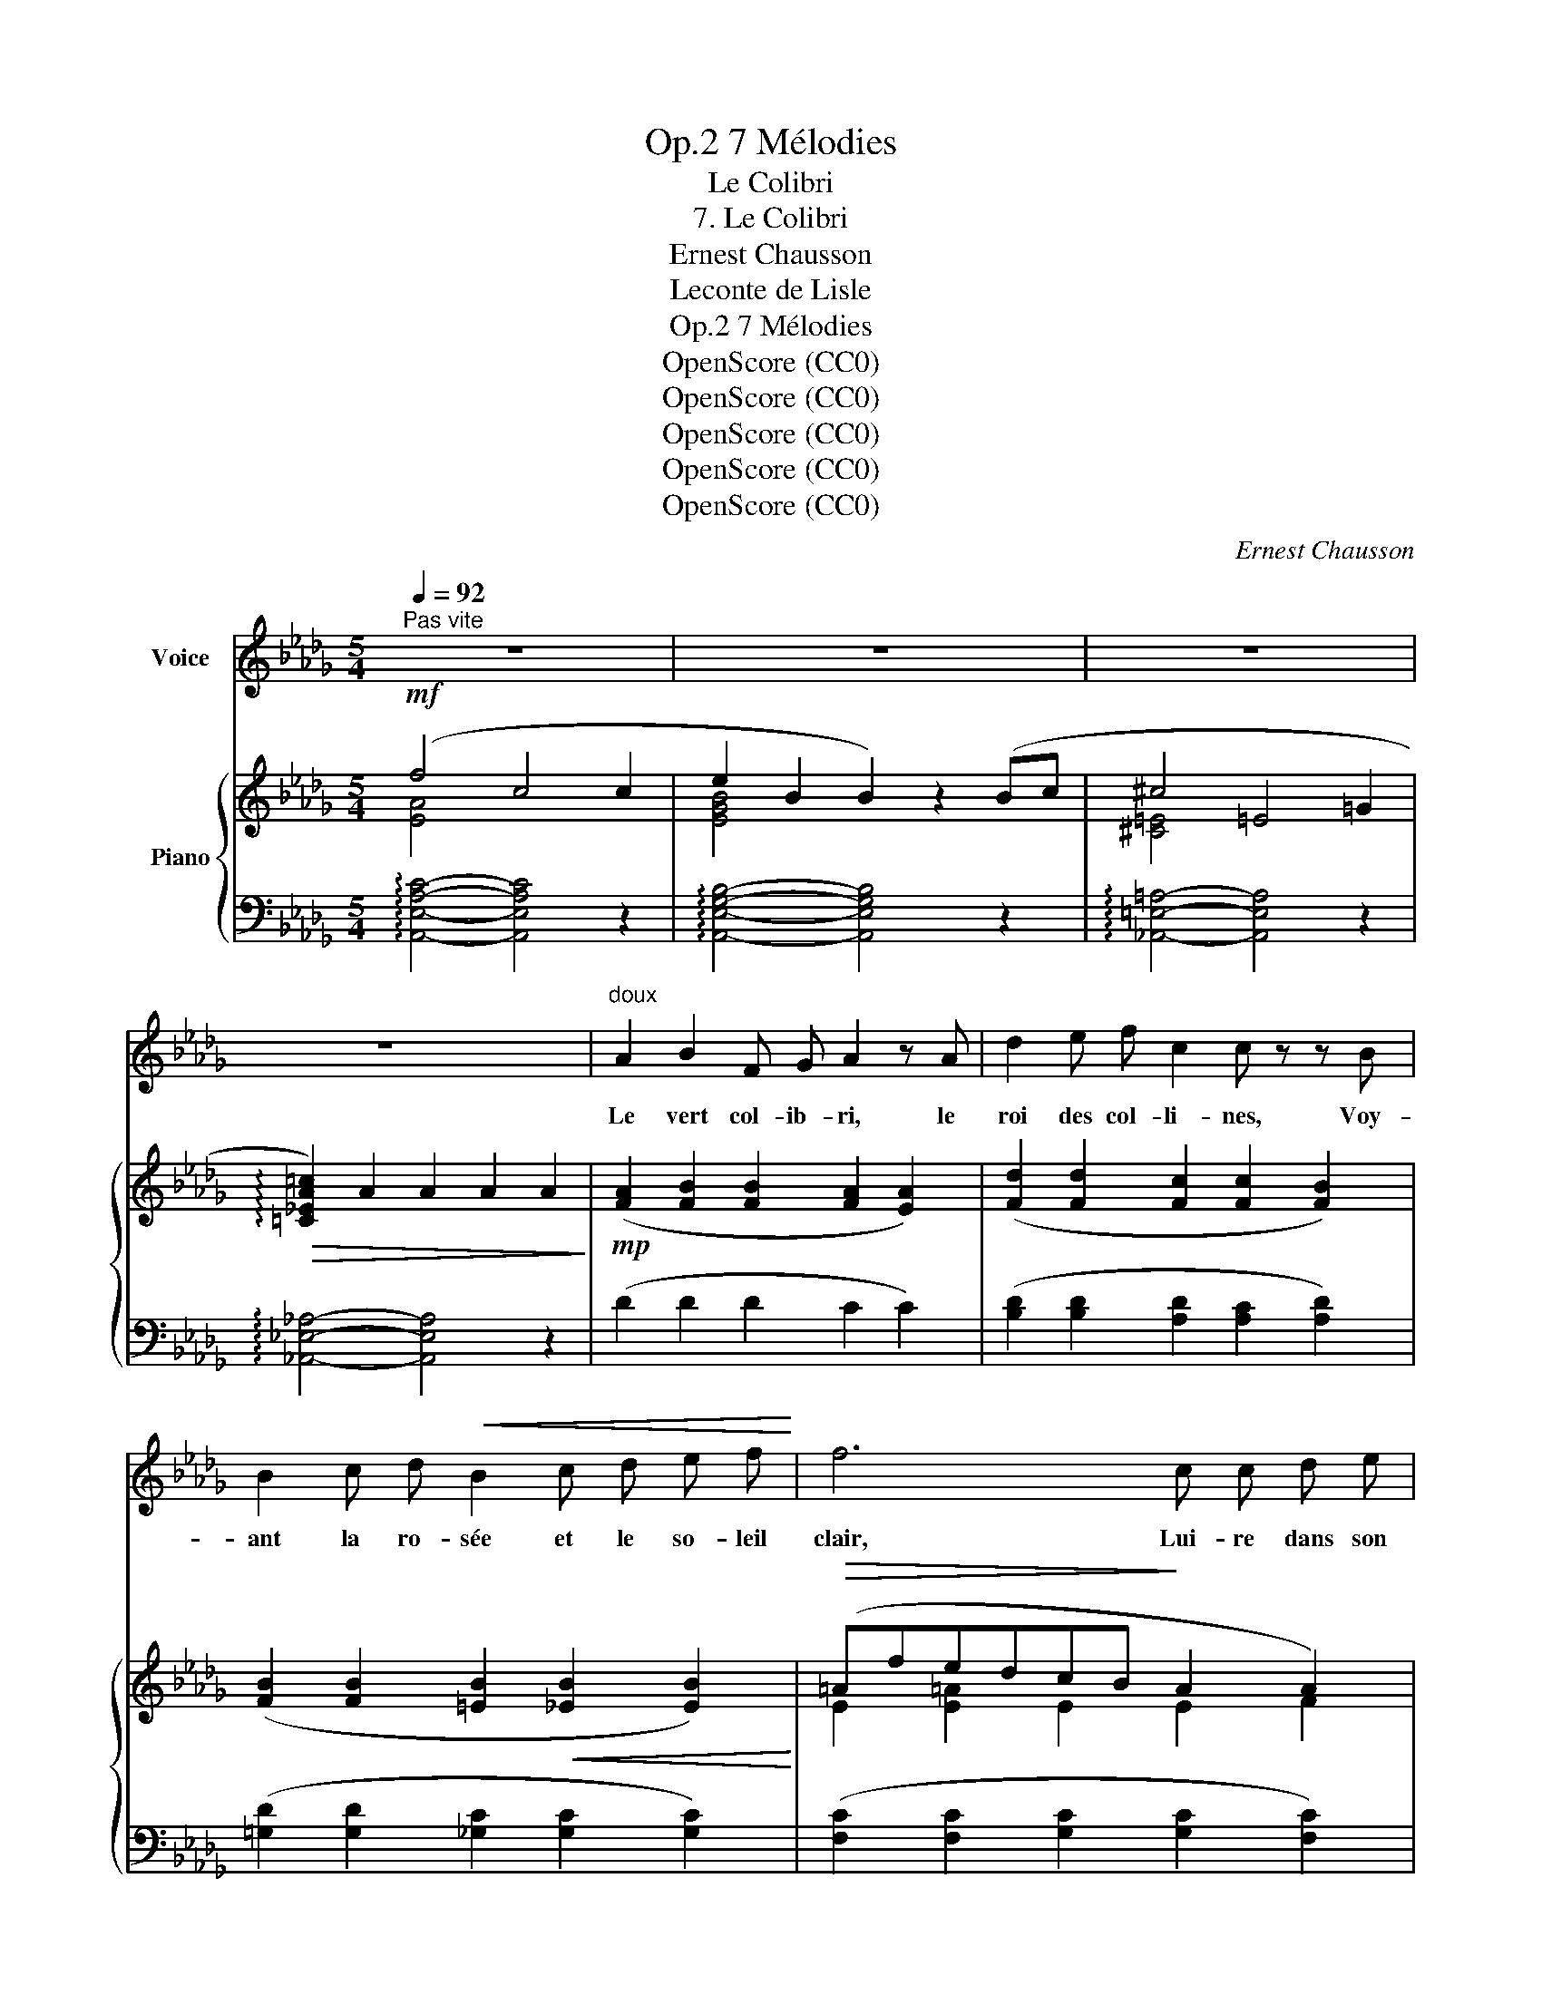 X:1
T:7 Mélodies, Op.2
T:Le Colibri
T:7. Le Colibri
T:Ernest Chausson
T:Leconte de Lisle
T:7 Mélodies, Op.2
T:OpenScore (CC0)
T:OpenScore (CC0)
T:OpenScore (CC0)
T:OpenScore (CC0)
T:OpenScore (CC0)
C:Ernest Chausson
Z:Leconte de Lisle
Z:OpenScore (CC0)
%%score 1 { ( 2 3 ) | ( 4 5 ) }
L:1/8
Q:1/4=92
M:5/4
K:Db
V:1 treble nm="Voice"
V:2 treble nm="Piano"
V:3 treble 
V:4 bass 
V:5 bass 
V:1
"^Pas vite" z10 | z10 | z10 | z10 |"^doux" A2 B2 F G A2 z A | d2 e f c2 c z z B | %6
w: ||||Le vert col- ib- ri, le|roi des col- li- nes, Voy-|
 B2 c d!<(! B2 c d e f!<)! | f6 c c d e | d4 B2 G2 A B | e6 A2- A z | e d A F F3 =G (3F A B | %11
w: ant la ro- sée et le so- leil|clair, Lui- re dans son|nid tis- sé d'her- bes|fi- nes, _|Comme un frais ray- on s'é- chap- pe dans|
 c4- c2 z2 z2 | c c B2- B c A B (3c B A | d4 A2- A z z2 | %14
w: l'air. _|Il se hâte _ et vo- le'aux sour- ces voi-|si- nes, _|
"^en pressant peu à peu"[Q:1/4=130]"^T" A2 =G A F2 G A (3F G A | B6- B2- B z | %16
w: Où les bam- bous font le bruit de la|mer, _ _|
"^cresc."!<(! _c c B c A2 B c (3(AB)!<)! c | d4 d2- d z z2 | =d d c B d4 d d | e B e4- e z z2 | %20
w: Où l'a- ço- ka rou- ge'aux o- deurs * di-|vi- nes _|S'ouvre et por- te'au coeur un hu-|mi- de'é- clair. _|
!f!"^a tempo"[Q:1/4=120]"^T" f4- f4 c2 | e2 B2 B2 z2 Bc | d4- d4 =A2 | =c4 c2 z2 c2 | %24
w: Vers _ la|fleur do- rée, il des-|cend, _ se|po- se, Et|
"^en retenant peu à peu"[Q:1/4=110]"^T" _c6 __e2 c2 |!>(! B6 d2 B2!>)! |!>(! __B4- B4 B2!>)! | %27
w: boit tant d'a-|mour dans la|cou- * pe|
"^rit."[Q:1/4=100]"^T" A4"^rit."[Q:1/4=90]"^T" A4- !fermata!AA | %28
w: ro- se _ Qu'il|
!p!"^a tempo"[Q:1/4=120]"^T" d6- d4- | d2 c d B2 cd (3B c d | e6- e4- | %31
w: meurt, *|* ne sa- chant s'il l'a pu- * ta-|rir! _|
 e2 z2 z2"^rit."[Q:1/4=100]"^T" z4 |"^a tempo"[Q:1/4=120]"^T" z2!p! A B F G A2 A z | %33
w: _|Sur ta lèv- re, pu- re,|
 d d e f c4 B z |!<(! B B c d B2 c d e f!<)! | f6- f4 |!mf! g f e d B2- B c (3B c d | e6- e4 | %38
w: ò ma bien– ai- mé- e,|Tel- le'aus- si mon âme eut vou- lu mou-|rir, _|Du pre- mier bai- ser, _ qui l'a par- fu-|mé- *|
 d4- d2 z4 | z8 z2 |] %40
w: e. _||
V:2
!mf! (f4 c4 c2 | e2 B2 B2) z2 (Bc | ^c4 =E4 =G2 |!>(! !arpeggio![=C_EA=c]2) A2 A2 A2 A2!>)! | %4
!mp! ([FA]2 [FB]2 [FB]2 [FA]2 [EA]2) | ([Fd]2 [Fd]2 [Fc]2 [Fc]2 [FB]2) | %6
 ([FB]2 [FB]2 [=EB]2!<(! [_EB]2 [EB]2)!<)! |!>(! (=AfedcB!>)! A2 A2) | (B2 B2 B2 [GB]4- | %9
!>(! B e2 d2 c2 B2 A)!>)! | (A2 A2 A2 A2- (3:2:2A2 B) |!<(! (cdcdc!<)!d!>(!cdcd)!>)! | %12
!p! ([E_Gc]2 [EGB]2 [EGB]2 [EGc]2 [EAc]2) |!>(! (dag_fefdA_FD)!>)! | %14
 ([=FA]2 [DFA]4 [DFA]2 [DFA]2) |!<(! B2 (AB =G2) (AB (3GAB)!<)! | %16
"_cresc." ([_CE_c]2 [CEc]4 [C_Fc]2 [CFc]2) |!<(! d2 (_cd B2) (cd (3Bcd)!<)! | %18
 ([F=d]2 [Fd]4 [Fd]2 [Ad]2) |!<(! ([=G_de]2 [Gde]4 [Gde]2 [Gde]2)!<)! | %20
!f! (!arpeggio!fcAE) (cAEC[I:staff +1] A,E,) |[I:staff -1] (eBGE) (BGEB,[I:staff +1] G,E,) | %22
[I:staff -1] (^c=A=E^C) AEC=A,[I:staff +1] A,^C, | %23
[I:staff -1] (=c_A_E=C) (AECA,)[I:staff +1] A,E, | %24
[I:staff -1] (_cA_F_C) (AFCA,)[I:staff +1] A,_F, | %25
"^en retenant peu à peu"[I:staff -1] (B=G=E^C) (GECB,[I:staff +1] G,=E,) | %26
[I:staff -1] (__B_GD__B,) (GDB,G,[I:staff +1] __B,G,) | %27
!p![I:staff -1] (A-[EA]-[CEA]-[A,CEA]-) [A,CEA]4- !fermata![A,CEA] z | %28
!pp!"^a tempo" z2 (.[GBd]2 .[GBd]2 .[GBd]2 .[GBd]2 | .[GBd]2 .[GBd]2 .[GBd]2 .[GBd]2 .[GBd]2) | %30
!>(! [Ge] (e'2 c'2 a2 edc!>)! | e) (a2 e2"^rit." d2 cBA) | %32
!mp!"^a tempo" ([FA]2 [FA]2 [FB]2 [FA]2 [EA]2) | ([Fd]2 [Fd]2 [Fc]2 [Fc]2 [FB]2) | %34
!mf! ([FB]2 [FB]2 [=EB]2 [_EB]2 [EB]2) | [E=A]fedcB AGFE | (.[GB]2 .[GB]2 .[GB]2 .[GB]2 .[GB]2) | %37
!p! z2 (e4 d)cBA | z2 !arpeggio![Adf]4!pp! !arpeggio![Ada]4 | !arpeggio![ad'd'']4 z4 z2 |] %40
V:3
 [EA]4 x6 | [EGB]4 x6 | [^C=E]4 x6 | x10 | x10 | x10 | x10 | E2 [E=A]2 E2 E2 F2 | GFGFGF x4 | %9
 G2 G2 G2 G2 G2 | F=EFEFE F2- F2 | =E2 [E=G]2 [EA]2 [EG]2 [_EG]2 | x10 | [DA]2 x8 | x10 | %15
 [DE]2 [DE]4 [DE]2 [DE]2 | x10 | =E2 E4 E2 E2 | x10 | x10 | [EA]2 x8 | x10 | ^C2 x8 | x10 | x10 | %25
 x10 | x10 | x10 | x10 | x10 | x10 | x10 | x10 | x10 | x10 | x10 | x10 | x2 G4- G2 G2 | x10 | %39
 x10 |] %40
V:4
 !arpeggio![A,,E,A,C]4- [A,,E,A,C]4 z2 | !arpeggio![A,,E,G,B,]4- [A,,E,G,B,]4 z2 | %2
 !arpeggio![_A,,=E,=A,]4- [A,,E,A,]4 z2 | !arpeggio![_A,,_E,_A,]4- [A,,E,A,]4 z2 | %4
 (D2 D2 D2 C2 C2) | ([B,D]2 [B,D]2 [A,D]2 [A,C]2 [A,D]2) | ([=G,D]2 [G,D]2 [_G,C]2 [G,C]2 [G,C]2) | %7
 ([F,C]2 [F,C]2 [G,C]2 [G,C]2 [F,C]2) | ([E,D]2 [E,D]2 [E,D]2 [E,D]2 [E,D]2 | %9
 [A,C]2 [A,C]4 [A,C]2 [A,C]2) | ([D,A,]2 [D,A,]2 [D,A,]2 [C,A,]2 [C,A,]2) | %11
 ([C,=G,]2 C2 [B,C]2 [B,C]2 [=A,C]2) | ([_A,C]2 [A,D]2 [A,D]2 [A,C]2 [G,A,]2) | %13
 ([_F,A,]2 [F,A,]4 [F,A,]2 [D,A,]2) | %14
"^en pressant peu à peu" ([B,,A,]2 [B,,A,]4 [B,,A,]2 [B,,A,]2) | %15
 ([E,=G,]2 [E,G,]4 [E,G,]2 [E,G,]2) | ([A,,A,]2 [A,,A,]4 [A,,A,]2 [A,,A,]2) | %17
 ([G,B,]2 [G,B,]4 [G,B,]2 [G,B,]2) | ([F,A,B,]2 [F,A,B,]4 [F,A,B,]2 [F,A,B,]2) | %19
 ([E,B,]2 [E,B,]4 [E,B,]2 [E,B,]2) | !arpeggio![A,,E,C]4- [A,,-E,C]4 A,,2 | %21
 [A,,G,B,]4- [A,,-G,B,]4 A,,2 | [=A,,=E,=A,]4- [A,,-E,A,]4 A,,2 | [_A,,_E,_A,]4- [A,,-E,A,]4 A,,2 | %24
 [A,,_F,A,]4- [A,,-F,A,]4 A,,2 | [A,,=E,=G,]4- [A,,-E,G,]4 A,,2 | [A,,_G,]4- [A,,G,]4 A,,2 | %27
 [A,,-E,G,]4 (G,-[E,G,]- [C,E,G,]-)[A,,C,E,G,]-!fermata![A,,C,E,G,] z | %28
 z2 (.[E,D]2 .[E,D]2 .[E,D]2 .[E,D]2 | .[E,D]2 .[E,D]2 .[E,D]2 .[E,D]2 .[E,D]2) | %30
 z2 [G,A,CE]4 [G,A,CE]2 [G,A,CE]2 | z2 [G,A,CE]4 [A,CE]2 [A,CE]2 | z2 (D2 D2 C2 C2) | %33
 ([B,D]2 [B,D]2 [A,D]2 [A,C]2 [A,D]2) | ([=G,D]2 [G,D]2 [_G,C]2 [G,C]2 [G,C]2) | %35
 [F,C]2 (F,,2 C,2 F,2 C2) | (.[E,D]2 .[E,D]2 .[E,D]2 .[E,D]2 .[E,D]2) | %37
 z2 [E,A,C]4- [E,A,C]2 [E,A,C]2 | z2 !arpeggio![A,DF]4 !arpeggio![A,DF]4 | %39
[I:staff -1] [Adf]4[I:staff +1] z4 z2 |] %40
V:5
 x10 | x10 | x10 | x10 | x10 | x10 | x10 | x10 | x10 | x10 | x10 | x10 | x10 | x10 | x10 | x10 | %16
 x10 | x10 | x10 | x10 | x10 | x10 | x10 | x10 | x10 | x10 | x10 | x4 A,,4 x2 | E,,6- E,,4 | %29
 E,,6- E,,4 | A,,,8 z2 | A,,,8 z2 | D,,8 z2 | x10 | x10 | x10 | x10 | A,,,6- A,,,2 x2 | %38
 D,,6- D,,4- | D,,4 x6 |] %40

